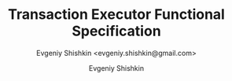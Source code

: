 #+TITLE: Transaction Executor Functional Specification
#+SUBTITLE: Evgeniy Shishkin <evgeniy.shishkin@gmail.com>
#+author: Evgeniy Shishkin
#+email: evgeniy.shishkin@gmail.com
#+options: toc:4 H:5 num:4 ^:nil html-postamble:nil
#+LANGUAGE: en
#+LATEX_HEADER: \usepackage{bm}